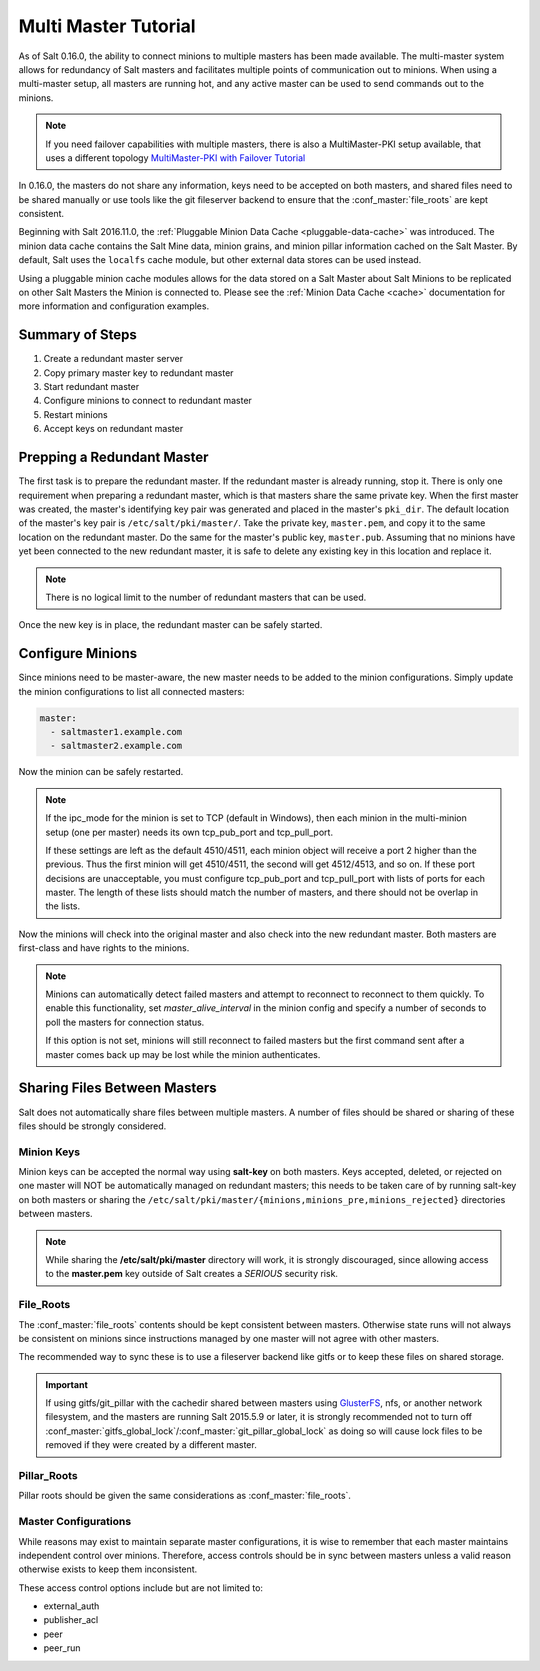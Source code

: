 .. _tutorial-multi-master:

=====================
Multi Master Tutorial
=====================

As of Salt 0.16.0, the ability to connect minions to multiple masters has been
made available. The multi-master system allows for redundancy of Salt
masters and facilitates multiple points of communication out to minions. When
using a multi-master setup, all masters are running hot, and any active master
can be used to send commands out to the minions.

.. note::
    If you need failover capabilities with multiple masters, there is also a
    MultiMaster-PKI setup available, that uses a different topology
    `MultiMaster-PKI with Failover Tutorial <http://docs.saltstack.com/en/latest/topics/tutorials/multimaster_pki.html>`_

In 0.16.0, the masters do not share any information, keys need to be accepted
on both masters, and shared files need to be shared manually or use tools like
the git fileserver backend to ensure that the :conf_master:`file_roots` are
kept consistent.

Beginning with Salt 2016.11.0, the :ref:`Pluggable Minion Data Cache <pluggable-data-cache>`
was introduced. The minion data cache contains the Salt Mine data, minion grains, and minion
pillar information cached on the Salt Master. By default, Salt uses the ``localfs`` cache
module, but other external data stores can be used instead.

Using a pluggable minion cache modules allows for the data stored on a Salt Master about
Salt Minions to be replicated on other Salt Masters the Minion is connected to. Please see
the :ref:`Minion Data Cache <cache>` documentation for more information and configuration
examples.

Summary of Steps
----------------

1. Create a redundant master server
2. Copy primary master key to redundant master
3. Start redundant master
4. Configure minions to connect to redundant master
5. Restart minions
6. Accept keys on redundant master

Prepping a Redundant Master
---------------------------

The first task is to prepare the redundant master. If the redundant master is
already running, stop it. There is only one requirement when preparing a
redundant master, which is that masters share the same private key. When the
first master was created, the master's identifying key pair was generated and
placed in the master's ``pki_dir``. The default location of the master's key
pair is ``/etc/salt/pki/master/``. Take the private key, ``master.pem``, and
copy it to the same location on the redundant master. Do the same for the
master's public key, ``master.pub``. Assuming that no minions have yet been
connected to the new redundant master, it is safe to delete any existing key
in this location and replace it.

.. note::
    There is no logical limit to the number of redundant masters that can be
    used.

Once the new key is in place, the redundant master can be safely started.

Configure Minions
-----------------

Since minions need to be master-aware, the new master needs to be added to the
minion configurations. Simply update the minion configurations to list all
connected masters:

.. code-block:: yaml

    master:
      - saltmaster1.example.com
      - saltmaster2.example.com

Now the minion can be safely restarted.

.. note::

    If the ipc_mode for the minion is set to TCP (default in Windows), then
    each minion in the multi-minion setup (one per master) needs its own
    tcp_pub_port and tcp_pull_port.

    If these settings are left as the default 4510/4511, each minion object
    will receive a port 2 higher than the previous. Thus the first minion will
    get 4510/4511, the second will get 4512/4513, and so on. If these port
    decisions are unacceptable, you must configure tcp_pub_port and
    tcp_pull_port with lists of ports for each master. The length of these
    lists should match the number of masters, and there should not be overlap
    in the lists.

Now the minions will check into the original master and also check into the new
redundant master. Both masters are first-class and have rights to the minions.

.. note::

    Minions can automatically detect failed masters and attempt to reconnect
    to reconnect to them quickly. To enable this functionality, set
    `master_alive_interval` in the minion config and specify a number of
    seconds to poll the masters for connection status.

    If this option is not set, minions will still reconnect to failed masters
    but the first command sent after a master comes back up may be lost while
    the minion authenticates.

Sharing Files Between Masters
-----------------------------

Salt does not automatically share files between multiple masters. A number of
files should be shared or sharing of these files should be strongly considered.

Minion Keys
```````````

Minion keys can be accepted the normal way using :strong:`salt-key` on both
masters.  Keys accepted, deleted, or rejected on one master will NOT be
automatically managed on redundant masters; this needs to be taken care of by
running salt-key on both masters or sharing the
``/etc/salt/pki/master/{minions,minions_pre,minions_rejected}`` directories
between masters.

.. note::

    While sharing the :strong:`/etc/salt/pki/master` directory will work, it is
    strongly discouraged, since allowing access to the :strong:`master.pem` key
    outside of Salt creates a *SERIOUS* security risk.

File_Roots
``````````

The :conf_master:`file_roots` contents should be kept consistent between
masters. Otherwise state runs will not always be consistent on minions since
instructions managed by one master will not agree with other masters.

The recommended way to sync these is to use a fileserver backend like gitfs or
to keep these files on shared storage.

.. important::
   If using gitfs/git_pillar with the cachedir shared between masters using
   `GlusterFS`_, nfs, or another network filesystem, and the masters are
   running Salt 2015.5.9 or later, it is strongly recommended not to turn off
   :conf_master:`gitfs_global_lock`/:conf_master:`git_pillar_global_lock` as
   doing so will cause lock files to be removed if they were created by a
   different master.

.. _GlusterFS: http://www.gluster.org/

Pillar_Roots
````````````

Pillar roots should be given the same considerations as
:conf_master:`file_roots`.

Master Configurations
`````````````````````

While reasons may exist to maintain separate master configurations, it is wise
to remember that each master maintains independent control over minions.
Therefore, access controls should be in sync between masters unless a valid
reason otherwise exists to keep them inconsistent.

These access control options include but are not limited to:

- external_auth
- publisher_acl
- peer
- peer_run
